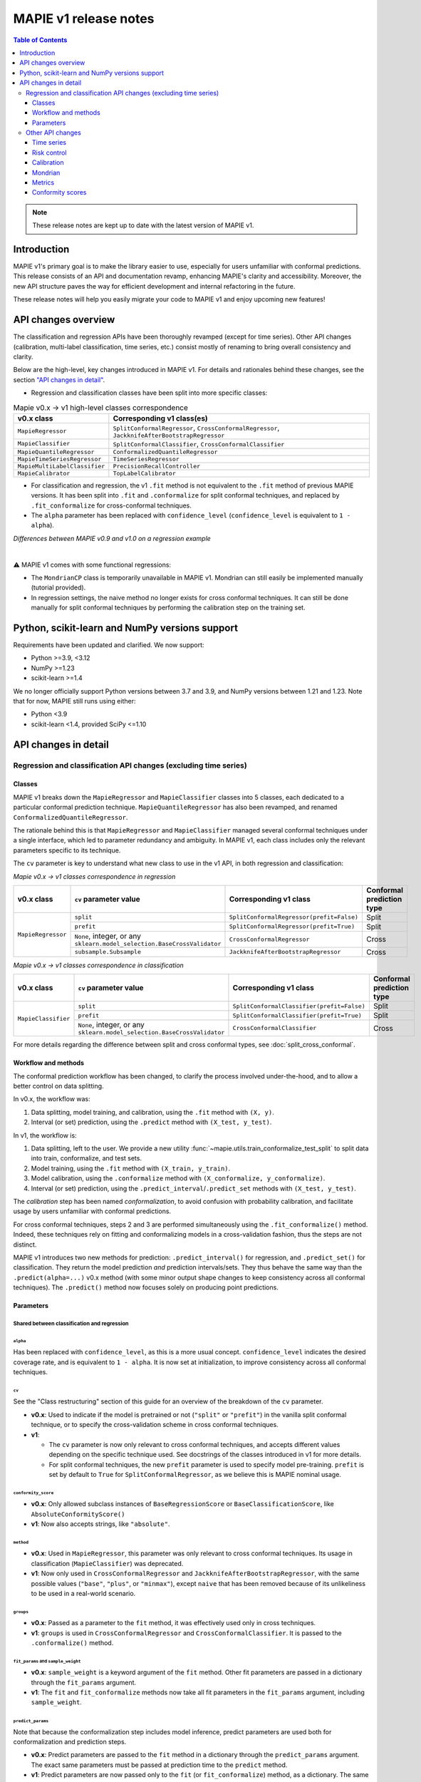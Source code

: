 MAPIE v1 release notes
===========================================

.. contents:: Table of Contents
   :depth: 3
   :local:

.. note::

   These release notes are kept up to date with the latest version of MAPIE v1.

Introduction
--------------------------------------------------------------------------

MAPIE v1's primary goal is to make the library easier to use, especially for users unfamiliar with conformal predictions. This release consists of an API and documentation revamp, enhancing MAPIE's clarity and accessibility.
Moreover, the new API structure paves the way for efficient development and internal refactoring in the future.

These release notes will help you easily migrate your code to MAPIE v1 and enjoy upcoming new features!

API changes overview
---------------------

The classification and regression APIs have been thoroughly revamped (except for time series). Other API changes (calibration, multi-label classification, time series, etc.) consist mostly of renaming to bring overall consistency and clarity.

Below are the high-level, key changes introduced in MAPIE v1. For details and rationales behind these changes, see the section `"API changes in detail" <detail_API_changes_>`_.

- Regression and classification classes have been split into more specific classes:

.. list-table:: Mapie v0.x -> v1 high-level classes correspondence
   :header-rows: 1

   * - v0.x class
     - Corresponding v1 class(es)
   * - ``MapieRegressor``
     - ``SplitConformalRegressor``, ``CrossConformalRegressor``, ``JackknifeAfterBootstrapRegressor``
   * - ``MapieClassifier``
     - ``SplitConformalClassifier``, ``CrossConformalClassifier``
   * - ``MapieQuantileRegressor``
     - ``ConformalizedQuantileRegressor``
   * - ``MapieTimeSeriesRegressor``
     - ``TimeSeriesRegressor``
   * - ``MapieMultiLabelClassifier``
     - ``PrecisionRecallController``
   * - ``MapieCalibrator``
     - ``TopLabelCalibrator``

- For classification and regression, the v1 ``.fit`` method is not equivalent to the ``.fit`` method of previous MAPIE versions. It has been split into ``.fit`` and ``.conformalize`` for split conformal techniques, and replaced by ``.fit_conformalize`` for cross-conformal techniques.

- The ``alpha`` parameter has been replaced with ``confidence_level`` (``confidence_level`` is equivalent to ``1 - alpha``).

*Differences between MAPIE v0.9 and v1.0 on a regression example*

.. image:: images/v1_release_notes_gitdiff.png
    :alt: Differences between MAPIE v0.9 and v1.0 on a regression example
    :align: center

|

⚠️ MAPIE v1 comes with some functional regressions:

- The ``MondrianCP`` class is temporarily unavailable in MAPIE v1. Mondrian can still easily be implemented manually (tutorial provided).

- In regression settings, the naive method no longer exists for cross conformal techniques. It can still be done manually for split conformal techniques by performing the calibration step on the training set.

Python, scikit-learn and NumPy versions support
---------------------------------------------------

Requirements have been updated and clarified. We now support:

- Python >=3.9, <3.12
- NumPy >=1.23
- scikit-learn >=1.4

We no longer officially support Python versions between 3.7 and 3.9, and NumPy versions between 1.21 and 1.23. Note that for now, MAPIE still runs using either:

- Python <3.9
- scikit-learn <1.4, provided SciPy <=1.10

.. _detail_API_changes:

API changes in detail
----------------------

Regression and classification API changes (excluding time series)
~~~~~~~~~~~~~~~~~~~~~~~~~~~~~~~~~~~~~~~~~~~~~~~~~~~~~~~~~~~~~~~~~~~~~~~~~~~~~~~~~~~~

Classes
^^^^^^^^^

MAPIE v1 breaks down the ``MapieRegressor`` and ``MapieClassifier`` classes into 5 classes, each dedicated to a particular conformal prediction technique. ``MapieQuantileRegressor`` has also been revamped, and renamed ``ConformalizedQuantileRegressor``.

The rationale behind this is that ``MapieRegressor`` and ``MapieClassifier`` managed several conformal techniques under a single interface, which led to parameter redundancy and ambiguity. In MAPIE v1, each class includes only the relevant parameters specific to its technique.

The ``cv`` parameter is key to understand what new class to use in the v1 API, in both regression and classification:

*Mapie v0.x -> v1 classes correspondence in regression*

+--------------------+--------------------------------------------------------------------------+-------------------------------------------+---------------------------+
| v0.x class         | ``cv`` parameter value                                                   | Corresponding v1 class                    | Conformal prediction type |
+====================+==========================================================================+===========================================+===========================+
| ``MapieRegressor`` | ``split``                                                                | ``SplitConformalRegressor(prefit=False)`` | Split                     |
|                    +--------------------------------------------------------------------------+-------------------------------------------+---------------------------+
|                    | ``prefit``                                                               | ``SplitConformalRegressor(prefit=True)``  | Split                     |
|                    +--------------------------------------------------------------------------+-------------------------------------------+---------------------------+
|                    | ``None``, integer, or any ``sklearn.model_selection.BaseCrossValidator`` | ``CrossConformalRegressor``               | Cross                     |
|                    +--------------------------------------------------------------------------+-------------------------------------------+---------------------------+
|                    | ``subsample.Subsample``                                                  | ``JackknifeAfterBootstrapRegressor``      | Cross                     |
+--------------------+--------------------------------------------------------------------------+-------------------------------------------+---------------------------+

*Mapie v0.x -> v1 classes correspondence in classification*

+---------------------+--------------------------------------------------------------------------+--------------------------------------------+---------------------------+
| v0.x class          | ``cv`` parameter value                                                   | Corresponding v1 class                     | Conformal prediction type |
+=====================+==========================================================================+============================================+===========================+
| ``MapieClassifier`` | ``split``                                                                | ``SplitConformalClassifier(prefit=False)`` | Split                     |
|                     +--------------------------------------------------------------------------+--------------------------------------------+---------------------------+
|                     | ``prefit``                                                               | ``SplitConformalClassifier(prefit=True)``  | Split                     |
|                     +--------------------------------------------------------------------------+--------------------------------------------+---------------------------+
|                     | ``None``, integer, or any ``sklearn.model_selection.BaseCrossValidator`` | ``CrossConformalClassifier``               | Cross                     |
+---------------------+--------------------------------------------------------------------------+--------------------------------------------+---------------------------+

For more details regarding the difference between split and cross conformal types, see :doc:`split_cross_conformal`.

Workflow and methods
^^^^^^^^^^^^^^^^^^^^^^^^^^^

The conformal prediction workflow has been changed, to clarify the process involved under-the-hood, and to allow a better control on data splitting.

In v0.x, the workflow was:

1. Data splitting, model training, and calibration, using the ``.fit`` method with ``(X, y)``.
2. Interval (or set) prediction, using the ``.predict`` method with ``(X_test, y_test)``.

In v1, the workflow is:

1. Data splitting, left to the user. We provide a new utility :func:`~mapie.utils.train_conformalize_test_split` to split data into train, conformalize, and test sets.
2. Model training, using the ``.fit`` method with ``(X_train, y_train)``.
3. Model calibration, using the ``.conformalize`` method with ``(X_conformalize, y_conformalize)``.
4. Interval (or set) prediction, using the ``.predict_interval``/``.predict_set`` methods with ``(X_test, y_test)``.

The *calibration* step has been named *conformalization*, to avoid confusion with probability calibration, and facilitate usage by users unfamiliar with conformal predictions.

For cross conformal techniques, steps 2 and 3 are performed simultaneously using the ``.fit_conformalize()`` method. Indeed, these techniques rely on fitting and conformalizing models in a cross-validation fashion, thus the steps are not distinct.

MAPIE v1 introduces two new methods for prediction: ``.predict_interval()`` for regression, and ``.predict_set()`` for classification. They return the model prediction `and` prediction intervals/sets. They thus behave the same way than the ``.predict(alpha=...)`` v0.x method (with some minor output shape changes to keep consistency across all conformal techniques).
The ``.predict()`` method now focuses solely on producing point predictions.


Parameters
^^^^^^^^^^^^^^^^^^

Shared between classification and regression
""""""""""""""""""""""""""""""""""""""""""""""""""""""""""""""""""""""""""""""""""""""""""""""""""""""""""""""""""""""""""

``alpha``
..................................................
Has been replaced with ``confidence_level``, as this is a more usual concept. ``confidence_level`` indicates the desired coverage rate, and is equivalent to ``1 - alpha``. It is now set at initialization, to improve consistency across all conformal techniques.

``cv``
..................................................
See the "Class restructuring" section of this guide for an overview of the breakdown of the ``cv`` parameter.

- **v0.x**: Used to indicate if the model is pretrained or not (``"split"`` or ``"prefit"``) in the vanilla split conformal technique, or to specify the cross-validation scheme in cross conformal techniques.
- **v1**:

  - The ``cv`` parameter is now only relevant to cross conformal techniques, and accepts different values depending on the specific technique used. See docstrings of the classes introduced in v1 for more details.
  - For split conformal techniques, the new ``prefit`` parameter is used to specify model pre-training. ``prefit`` is set by default to ``True`` for ``SplitConformalRegressor``, as we believe this is MAPIE nominal usage.

``conformity_score``
..................................................
- **v0.x**: Only allowed subclass instances of ``BaseRegressionScore`` or ``BaseClassificationScore``, like ``AbsoluteConformityScore()``
- **v1**: Now also accepts strings, like ``"absolute"``.

``method``
..................................................
- **v0.x**: Used in ``MapieRegressor``, this parameter was only relevant to cross conformal techniques. Its usage in classification (``MapieClassifier``) was deprecated.
- **v1**: Now only used in ``CrossConformalRegressor`` and ``JackknifeAfterBootstrapRegressor``, with the same possible values (``"base"``, ``"plus"``, or ``"minmax"``), except ``naive`` that has been removed because of its unlikeliness to be used in a real-world scenario.

``groups``
..................................................
- **v0.x**: Passed as a parameter to the ``fit`` method, it was effectively used only in cross techniques.
- **v1**: ``groups`` is used in ``CrossConformalRegressor`` and ``CrossConformalClassifier``. It is passed to the ``.conformalize()`` method.

``fit_params`` and ``sample_weight``
..................................................
- **v0.x**: ``sample_weight`` is a keyword argument of the ``fit`` method. Other fit parameters are passed in a dictionary through the ``fit_params`` argument.
- **v1**: The ``fit`` and ``fit_conformalize`` methods now take all fit parameters in the ``fit_params`` argument, including ``sample_weight``.

``predict_params``
..................................................
Note that because the conformalization step includes model inference, predict parameters are used both for conformalization and prediction steps.

- **v0.x**: Predict parameters are passed to the ``fit`` method in a dictionary through the ``predict_params`` argument. The exact same parameters must be passed at prediction time to the ``predict`` method.
- **v1**: Predict parameters are now passed only to the ``fit`` (or  ``fit_conformalize``) method, as a dictionary. The same parameters are reused at prediction time, without the need to pass them again.

``random_state``
..................................................
This parameter allowed to control the randomness of data splitting in MAPIE v0.x.
In v1, data splitting is now done manually for split conformal techniques, so the randomness control is left to the user.
This parameter is now specific to allows to data splitting randomness control for cross conformal techniques.

Future evolutions may introduce ``random_state`` as a general purpose randomness control parameter.

Regression-specific
"""""""""""""""""""""""""""""""""""

``agg_function`` and ``ensemble``
..................................................
- **v0.x**: Previously, the ``agg_function`` parameter had two usage: to aggregate predictions when setting ``ensemble=True`` in the ``predict`` method of ``MapieRegressor``, and to specify the aggregation used in ``JackknifeAfterBootstrapRegressor``.
- **v1**:

  - The ``agg_function`` parameter has been split into two distinct parameters: ``aggregate_predictions`` and ``aggregation_method``. ``aggregate_predictions`` is specific to ``CrossConformalRegressor``, and it specifies how predictions from multiple conformal regressors are aggregated when making point predictions. ``aggregation_method`` is specific to ``JackknifeAfterBootstrapRegressor``, and it specifies the aggregation technique for combining predictions across different bootstrap samples during conformalization.
  - Note that for both cross conformal regression techniques, predictions points are now computed by default using mean aggregation. This is to avoid prediction points outside of prediction intervals in the default setting.

``symmetry``
..................................................
- **v0.x**: This parameter of the `predict` method of ``MapieQuantileRegressor`` was set to True by default
- **v1**: This parameter is now named `symmetric_correction` and is set to False by default, because the resulting intervals are smaller. It is used in the `predict_interval` method of the ConformalizedQuantileRegressor.

``optimize_beta``
..................................................
It has been found during v1 development that this parameter (specific to regression) has never been working as expected (currently does nothing). At v1 release time, the bug hasn't been fixed yet. See the related GitHub issue.
Note that in v1, this parameter has been renamed ``minimize_interval_width`` for clarity.

Classification-specific
"""""""""""""""""""""""""""""""""""""""""

``include_last_label``
..................................................
Parameter specific to APS or RAPS conformity scores in classification.

- **v0.x**: This parameter is passed to the ``predict`` method of ``MapieClassifier``.
- **v1**: This parameter is now passed in a dictionary to the ``conformity_score_params`` of the ``predict_set`` method of classification techniques.

``size_raps``
..................................................
Parameter specific to the RAPS conformity score in classification.

- **v0.x**: Passing this parameter to the ``fit`` method of ``MapieClassifier`` is deprecated.
- **v1**: This parameter must now be passed to the ``conformity_score`` argument at initialization. Ex: ``SplitConformalClassifier(conformity_score=RAPSConformityScore(size_raps=0.3))``

None defaults
"""""""""""""""""""""""""""""
No more parameters with misleading ``None`` defaults.

- **v0.x**: Eg: ``estimator`` in ``MapieRegressor`` has a ``None`` default value, even though the actual default value is ``LinearRegression()``. This is the case for other parameters as well.
- **v1**: All parameters now have explicit defaults.

Other API changes
~~~~~~~~~~~~~~~~~~~~~~~~~~~~~~~~~~~~~~~~~~~~~~~~~~~~~~~~~~~~~~~~~~~~~~~~~~~~~~~~~~~~

Time series
^^^^^^^^^^^^^^

The ``MapieTimeSeriesRegressor`` class has been renamed ``TimeSeriesRegressor``.

The ``adapt_conformal_inference``, ``update``, ``predict`` and ``coverage_width_based`` functions of the class now take ``confidence_level`` as input, instead of ``alpha`` (``confidence_level`` is equivalent to ``1 - alpha``).

The already deprecated path to import the class (``from mapie.time_series_regression import TimeSeriesRegressor``) is now unsupported, use path `mapie.regression` instead.

Risk control
^^^^^^^^^^^^^^

The ``MapieMultiLabelClassifier`` class has been renamed ``PrecisionRecallController``.

The parameter ``calib_size`` from the ``fit`` method has been renamed ``conformalize_size``.

Calibration
^^^^^^^^^^^^^

The ``MapieCalibrator`` class has been renamed ``TopLabelCalibrator``.

This class now being specific to top-label calibration, the ``method`` parameter, that was accepting only the value ``"top-label"``, has been removed.

Mondrian
^^^^^^^^^^^

The ``MondrianCP`` class is temporarily unavailable in v1. We want to rethink the way we integrate Mondrian to MAPIE, in a future-proof way.

In the mean time, the Mondrian technique can be easily implemented manually: a `tutorial <https://mapie.readthedocs.io/en/latest/examples_mondrian/1-quickstart/plot_main-tutorial-mondrian-regression.html>`_ for tabular regression with Mondrian is available in the documentation. This tutorial demonstrates how to implement Mondrian manually (i.e., without using the ``MondrianCP`` class) on a simple regression example, while shedding light on the benefits of this technique.


Metrics
^^^^^^^^^^^

In MAPIE v1, metrics are divided into three modules: ``calibration``, ``classification``, and ``regression``, which changes the import paths.

Below is an example of the import needed for the ``classification_coverage_score`` function:

- **v0.x**:

    .. code-block::

        from mapie.metrics import classification_coverage_score

- **v1**:

    .. code-block::

        from mapie.metrics.classification import classification_coverage_score


Additionally, a number of classification and regression functions have been updated from v0.x to v1:

``classification_coverage_score`` and ``classification_coverage_score_v2``
"""""""""""""""""""""""""""""""""""""""""""""""""""""""""""""""""""""""""""""

Now only one version exists (``classification_coverage_score``), that corresponds to v0.x ``classification_coverage_score_v2``.

``classification_mean_width``
"""""""""""""""""""""""""""""""""""""""""""""""""""""""""""""""""""""""""""""

- **v0.x**: Took the prediction sets in an array of shape (n_samples, n_class) for a given confidence level as input, and returned the effective mean width as a float.
- **v1**: Now takes the prediction sets in an array of shape (n_samples, n_class, n_confidence_level) as input, and returns the effective mean width for each confidence level as an array of shape (n_confidence_level,).

``regression_coverage_score`` and ``regression_coverage_score_v2``
"""""""""""""""""""""""""""""""""""""""""""""""""""""""""""""""""""""""""""""

Now only one version exists (``regression_coverage_score``), that corresponds to v0.x ``regression_coverage_score_v2``.

``regression_mean_width``
"""""""""""""""""""""""""""""""""""""""""""""""""""""""""""""""""""""""""""""

- **v0.x**: Took the lower and upper bounds of the prediction intervals in arrays of shape (n_samples,) for a given confidence level as input, and returned the effective mean width as a float.
- **v1**: Now takes a single array of shape (n_samples, 2, n_confidence_level) as input, and returns the effective mean width for each confidence level as an array of shape (n_confidence_level,).

``regression_mwi_score``
"""""""""""""""""""""""""""""""""""""""""""""""""""""""""""""""""""""""""""""

- **v0.x**: Took ``alpha`` as input.
- **v1**: Now takes ``confidence_level`` as input (``confidence_level`` is equivalent to ``1 - alpha``).

``coverage_width_based``
"""""""""""""""""""""""""""""""""""""""""""""""""""""""""""""""""""""""""""""

- **v0.x**: Took ``alpha`` as input.
- **v1**: Now takes ``confidence_level`` as input (``confidence_level`` is equivalent to ``1 - alpha``).

Conformity scores
^^^^^^^^^^^^^^^^^^^^

The import of ``AbsoluteConformityScore``, ``GammaConformityScore`` and ``ResidualNormalisedScore`` from ``mapie.conformity_scores.residual_conformity_scores`` was deprecated and is now unsupported.

You can now import those scores from ``mapie.conformity_scores.bounds`` or simply ``mapie.conformity_scores``.

The usage of ``ConformityScore`` was deprecated and is now unsupported. The new class to use is ``BaseRegressionScore``, that can be found in ``mapie.conformity_scores.regression``.

We may clarify the ``conformity_scores`` package structure in the future.